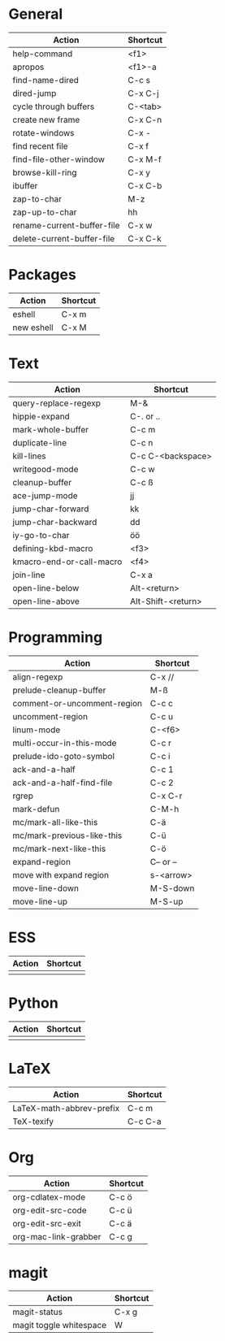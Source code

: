 #+TITLE: \color{statblue}{Emacs Shortcuts}
#+AUTHOR: \color{statblue}Ronert Obst
#+DATE: \color{statblue}\today
#+LATEX_CMD: xelatex
#+LaTeX_CLASS: rcalibri
#+LaTeX_CLASS_OPTIONS: [english]
* General
| Action                     | Shortcut |
|----------------------------+----------|
| help-command               | <f1>     |
| apropos                    | <f1>-a   |
| find-name-dired            | C-c s    |
| dired-jump                 | C-x C-j  |
| cycle through buffers      | C-<tab>  |
| create new frame           | C-x C-n  |
| rotate-windows             | C-x -    |
| find recent file           | C-x f    |
| find-file-other-window     | C-x M-f  |
| browse-kill-ring           | C-x y    |
| ibuffer                    | C-x C-b  |
| zap-to-char                | M-z      |
| zap-up-to-char             | hh       |
| rename-current-buffer-file | C-x w    |
| delete-current-buffer-file | C-x C-k  |
* Packages
| Action     | Shortcut |
|------------+----------|
| eshell     | C-x m    |
| new eshell | C-x M    |
* Text
| Action                   | Shortcut           |
|--------------------------+--------------------|
| query-replace-regexp     | M-&                |
| hippie-expand            | C-. or ..          |
| mark-whole-buffer        | C-c m              |
| duplicate-line           | C-c n              |
| kill-lines               | C-c C-<backspace>  |
| writegood-mode           | C-c w              |
| cleanup-buffer           | C-c ß              |
| ace-jump-mode            | jj                 |
| jump-char-forward        | kk                 |
| jump-char-backward       | dd                 |
| iy-go-to-char            | öö                 |
| defining-kbd-macro       | <f3>               |
| kmacro-end-or-call-macro | <f4>               |
| join-line                | C-x a              |
| open-line-below          | Alt-<return>       |
| open-line-above          | Alt-Shift-<return> |
* Programming
| Action                      | Shortcut  |
|-----------------------------+-----------|
| align-regexp                | C-x //    |
| prelude-cleanup-buffer      | M-ß       |
| comment-or-uncomment-region | C-c c     |
| uncomment-region            | C-c u     |
| linum-mode                  | C-<f6>    |
| multi-occur-in-this-mode    | C-c r     |
| prelude-ido-goto-symbol     | C-c i     |
| ack-and-a-half              | C-c 1     |
| ack-and-a-half-find-file    | C-c 2     |
| rgrep                       | C-x C-r   |
| mark-defun                  | C-M-h     |
| mc/mark-all-like-this       | C-ä       |
| mc/mark-previous-like-this  | C-ü       |
| mc/mark-next-like-this      | C-ö       |
| expand-region               | C-- or -- |
| move with expand region     | s-<arrow> |
| move-line-down              | M-S-down  |
| move-line-up                | M-S-up    |
* ESS
| Action | Shortcut |
|--------+----------|
|        |          |
* Python
| Action | Shortcut |
|--------+----------|
|        |          |
* LaTeX
| Action                   | Shortcut |
|--------------------------+----------|
| LaTeX-math-abbrev-prefix | C-c m    |
| TeX-texify               | C-c C-a  |
* Org
| Action               | Shortcut |
|----------------------+----------|
| org-cdlatex-mode     | C-c ö    |
| org-edit-src-code    | C-c ü    |
| org-edit-src-exit    | C-c ä    |
| org-mac-link-grabber | C-c g    |
* magit
| Action                  | Shortcut |
|-------------------------+----------|
| magit-status            | C-x g    |
| magit toggle whitespace | W        |
